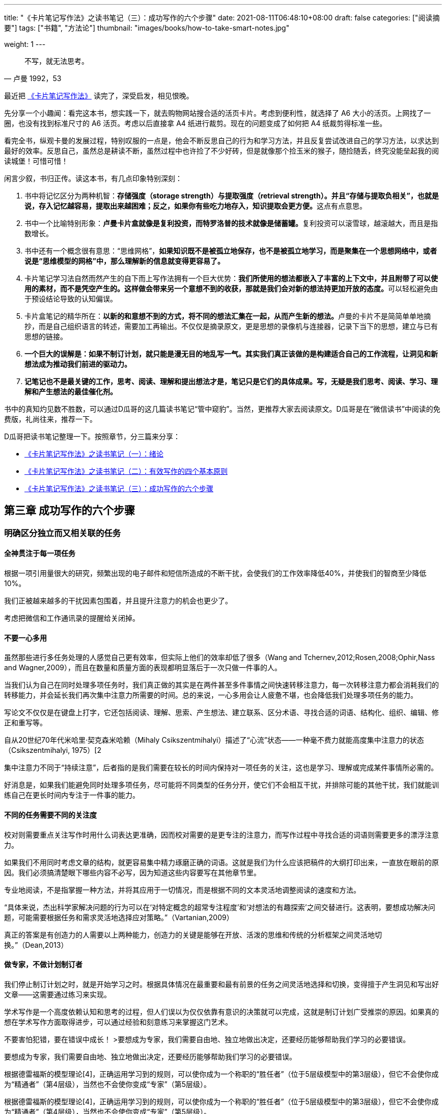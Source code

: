 ---
title: "《卡片笔记写作法》之读书笔记（三）：成功写作的六个步骤"
date: 2021-08-11T06:48:10+08:00
draft: false
categories: ["阅读摘要"]
tags: ["书籍", "方法论"]
thumbnail: "images/books/how-to-take-smart-notes.jpg"

weight: 1
---

:source-highlighter: pygments
:pygments-style: monokai
:pygments-linenums-mode: table
:source_attr: indent=0,subs="attributes,verbatim,quotes,macros"
:image_attr: align=center,width=100%
:icons: font

[quote, 卢曼 1992，53]
____
不写，就无法思考。
____

最近把 https://book.douban.com/subject/35503571/[《卡片笔记写作法》^] 读完了，深受启发，相见恨晚。

先分享一个小趣闻：看完这本书，想实践一下，就去购物网站搜合适的活页卡片。考虑到便利性，就选择了 A6 大小的活页。上网找了一圈，也没有找到标准尺寸的 A6 活页。考虑以后直接拿 A4 纸进行裁剪。现在的问题变成了如何把 A4 纸裁剪得标准一些。

看完全书，纵观卡曼的发展过程，特别叹服的一点是，他会不断反思自己的行为和学习方法，并且反复尝试改进自己的学习方法，以求达到最好的效率。反思自己，虽然总是耕读不断，虽然过程中也许捡了不少好砖，但是就像那个捡玉米的猴子，随捡随丢，终究没能垒起我的阅读城堡！可惜可惜！

闲言少叙，书归正传。读这本书，有几点印象特别深刻：

. 书中将记忆区分为两种机智：**存储强度（storage strength）与提取强度（retrieval strength）。并且“存储与提取负相关”，也就是说，存入记忆越容易，提取出来越困难；反之，如果你有些吃力地存入，知识提取会更方便。**这点有点意思。
. 书中一个比喻特别形象：**卢曼卡片盒就像是复利投资，而特罗洛普的技术就像是储蓄罐。**复利投资可以滚雪球，越滚越大，而且是指数增长。
. 书中还有一个概念很有意思：“思维网格”，**如果知识既不是被孤立地保存，也不是被孤立地学习，而是聚集在一个思想网络中，或者说是“思维模型的网格”中，那么理解新的信息就变得更容易了。**
. 卡片笔记学习法自然而然产生的自下而上写作法拥有一个巨大优势：**我们所使用的想法都嵌入了丰富的上下文中，并且附带了可以使用的素材，而不是凭空产生的。这样做会带来另一个意想不到的收获，那就是我们会对新的想法持更加开放的态度。**可以轻松避免由于预设结论导致的认知偏误。
. 卡片盒笔记的精华所在：**以新的和意想不到的方式，将不同的想法汇集在一起，从而产生新的想法。**卢曼的卡片不是简简单单地摘抄，而是自己组织语言的转述，需要加工再输出。不仅仅是摘录原文，更是思想的录像机与连接器，记录下当下的思想，建立与已有思想的链接。
. **一个巨大的误解是：如果不制订计划，就只能是漫无目的地乱写一气。其实我们真正该做的是构建适合自己的工作流程，让洞见和新想法成为推动我们前进的驱动力。**
. **记笔记也不是最关键的工作，思考、阅读、理解和提出想法才是，笔记只是它们的具体成果。写，无疑是我们思考、阅读、学习、理解和产生想法的最佳催化剂。**

书中的真知灼见数不胜数，可以通过D瓜哥的这几篇读书笔记“管中窥豹”。当然，更推荐大家去阅读原文。D瓜哥是在“微信读书”中阅读的免费版，礼尚往来，推荐一下。

D瓜哥把读书笔记整理一下。按照章节，分三篇来分享：

* https://www.diguage.com/post/how-to-take-smart-notes-1/[《卡片笔记写作法》之读书笔记（一）：绪论^]
* https://www.diguage.com/post/how-to-take-smart-notes-2/[《卡片笔记写作法》之读书笔记（二）：有效写作的四个基本原则^]
* https://www.diguage.com/post/how-to-take-smart-notes-3/[《卡片笔记写作法》之读书笔记（三）：成功写作的六个步骤^]

== 第三章 成功写作的六个步骤

=== 明确区分独立而又相关联的任务

==== 全神贯注于每一项任务

根据一项引用量很大的研究，频繁出现的电子邮件和短信所造成的不断干扰，会使我们的工作效率降低40%，并使我们的智商至少降低10%。

我们正被越来越多的干扰因素包围着，并且提升注意力的机会也更少了。

[sidebar]
****
考虑把微信和工作通讯录的提醒给关闭掉。
****

==== 不要一心多用

虽然那些进行多任务处理的人感觉自己更有效率，但实际上他们的效率却低了很多（Wang and Tchernev,2012;Rosen,2008;Ophir,Nass and Wagner,2009），而且在数量和质量方面的表现都明显落后于一次只做一件事的人。

当我们认为自己在同时处理多项任务时，我们真正做的其实是在两件甚至多件事情之间快速转移注意力，每一次转移注意力都会消耗我们的转移能力，并会延长我们再次集中注意力所需要的时间。总的来说，一心多用会让人疲惫不堪，也会降低我们处理多项任务的能力。

写论文不仅仅是在键盘上打字，它还包括阅读、理解、思索、产生想法、建立联系、区分术语、寻找合适的词语、结构化、组织、编辑、修正和重写等。

自从20世纪70年代米哈里·契克森米哈赖（Mihaly Csikszentmihalyi）描述了“心流”状态——一种毫不费力就能高度集中注意力的状态（Csikszentmihalyi, 1975）[2

集中注意力不同于“持续注意”，后者指的是我们需要在较长的时间内保持对一项任务的关注，这也是学习、理解或完成某件事情所必需的。

好消息是，如果我们能避免同时处理多项任务，尽可能将不同类型的任务分开，使它们不会相互干扰，并排除可能的其他干扰，我们就能训练自己在更长时间内专注于一件事的能力。

==== 不同的任务需要不同的关注度

校对则需要重点关注写作时用什么词表达更准确，因而校对需要的是更专注的注意力，而写作过程中寻找合适的词语则需要更多的漂浮注意力。

如果我们不用同时考虑文章的结构，就更容易集中精力琢磨正确的词语。这就是我们为什么应该把稿件的大纲打印出来，一直放在眼前的原因。我们必须搞清楚眼下哪些内容不必写，因为知道这些内容要写在其他章节里。

专业地阅读，不是指掌握一种方法，并将其应用于一切情况，而是根据不同的文本灵活地调整阅读的速度和方法。

“具体来说，杰出科学家解决问题的行为可以在‘对特定概念的超常专注程度’和‘对想法的有趣探索’之间交替进行。这表明，要想成功解决问题，可能需要根据任务和需求灵活地选择应对策略。”（Vartanian,2009）

真正的答案是有创造力的人需要以上两种能力，创造力的关键是能够在开放、活泼的思维和传统的分析框架之间灵活地切换。”（Dean,2013）

==== 做专家，不做计划制订者

我们停止制订计划之时，就是开始学习之时。根据具体情况在最重要和最有前景的任务之间灵活地选择和切换，变得擅于产生洞见和写出好文章——这需要通过练习来实现。

学术写作是一个高度依赖认知和思考的过程，但人们误以为仅仅依靠有意识的决策就可以完成，这就是制订计划广受推崇的原因。如果真的想在学术写作方面取得进步，可以通过经验和刻意练习来掌握这门艺术。

不要害怕犯错，要在错误中成长！
>要想成为专家，我们需要自由地、独立地做出决定，还要经历能够帮助我们学习的必要错误。

要想成为专家，我们需要自由地、独立地做出决定，还要经历能够帮助我们学习的必要错误。

根据德雷福斯的模型理论[4]，正确运用学习到的规则，可以使你成为一个称职的“胜任者”（位于5层级模型中的第3层级），但它不会使你成为“精通者”（第4层级），当然也不会使你变成“专家”（第5层级）。

根据德雷福斯的模型理论[4]，正确运用学习到的规则，可以使你成为一个称职的“胜任者”（位于5层级模型中的第3层级），但它不会使你成为“精通者”（第4层级），当然也不会使你变成“专家”（第5层级）。

[sidebar]
****
经常只是一味地循规蹈矩，只会在“别人的规则”里打转！
****

这里所说的直觉不是指某种神秘的力量，而是一种融入了过去的经验，通过无数次成功或失败的反馈循环，深入学习、反复实践的沉淀。

==== 写下来为大脑减负

心理学家过去在谈到短期记忆容量时的看法是一致的：我们最多可以同时在脑海中保存7±2件事（Miller,1956）。

我们所理解的事物都是有联系的，或是通过规则、理论、描述，或是通过纯逻辑、心理模型或解释。而卢曼卡片盒的目的就是专门建立这类有意义的联系。

“蔡格尼克效应”的现象，即未完成的任务往往会占据我们的短期记忆，直到它们被完成。

拥有“平静如水的大脑”的秘诀是把所有的琐事从我们的短期记忆中清除出去，既然不可能立刻一次性解决所有问题，那么唯一的办法就是借助一个可靠的外部系统，把所有关于烦人的待办事项想法都保存进去，并相信它们不会丢失。

第一步是将“写作”这个不确定的任务分解成不同的可以一次性完成的小块任务。第二步是确保我们始终把思考的结果写下来，包括可能与进一步的探究之间存在联系的内容。

==== 减少做决定

我们的大脑除了一次只能专注于一件事的注意力，和一次最多只能容纳七件事的短期记忆，第三种有限的资源就是驱动力或意志力。

处理这种限制时，最聪明的方法是“欺骗”。与其强迫自己去做一些不喜欢做的事情，不如想办法让我们感觉自己喜欢去做那些能够推动项目前进的事情。在不需要运用太多意志力的情况下完成需要完成的工作，这需要一种技巧，或者说是一种诡计。

一个可靠的、标准化的工作环境对我们的注意力、专注力和意志力的消耗都比较小。众所周知，决策是最令人疲惫和厌倦的工作之一，这也是为什么像比尔·盖茨这样的人只穿深蓝色或深灰色两种颜色的西装，因为这样可以让他们早上少做一个决定，把更多的决策力资源留给真正重要的事情。

如果总是用同样的笔记本做闪念笔记；总是以同样的方式从文本中提取主要观点，并且总是将它们变成同样格式的永久笔记，就可以大大减少工作期间的决策数量。让我们有更多的心力去做更有用的任务，比如试着去处理待解决的问题。

休息不仅有助于恢复精力，也对学习至关重要，休息可以让大脑处理信息并将其移入长期记忆，从而可以接受新信息（Doyle and Zakrajsek,2013）。

=== 阅读和理解

[quote, 本杰明·富兰克林]
____
我建议你在阅读时手里拿支笔，在小本子上记下你觉得常见的或可能有用的简短提示，因为这将是把这种痕迹印在你的记忆中的最好方法。
____

==== 阅读时要手中有笔

要想写好论文，你只需要对一篇好的草稿加以修改；要想写出好草稿，你只需要把一系列的笔记变成连贯的文字；为了获得连贯的文字，你只需要重新整理卡片盒里已有的笔记；所以，你真正要做的就是在阅读的时候手里有一支笔。

如果你理解了你所读到的东西，并把它融入自己的思维系统，再做成笔记添加到卡片盒中，你就已经把别人的发现和思想转化为属于自己的新想法了。

卡片盒里存放的已经是有意义且经过深思熟虑的内容，并且很多部分已经很好地排了序，因此只需要将这些笔记按顺序组织起来。

要想将这些观点融入我们自己的思维体系，并放到卡片盒里，就必须用我们自己的话对其进行转述。所谓转述，并不是要随意改变原来的意思，使之适合我们，而是用不同的文字尽可能真实地表述原意。

[sidebar]
****
转述，也可以验证自己是否理解这句话。另外，调动自己的大脑，对信息打乱重组，整合再输出。
****

卢曼对这一步骤的描述如下：“我手边总是有一张卡片，我在上面记下看过某些内容后的想法，在卡片的背面写下书目信息。看完书后，我就会翻阅我的笔记，并思考这些笔记与卡片盒里已经写好的笔记有什么关联。这意味着我在阅读时总是想着卡片盒中可能存在的联系。”（Luhmann et al.,1987）

笔记的多与少和理解的快与慢并不是最重要的，重要的是这些笔记能够为下一步写永久笔记提供尽可能大的帮助。最有帮助的是反思所读文本的框架、理论背景、方法论或视角，这意味着要像反思文本的字面内容一样反思文本的深层含义。

[sidebar]
****
做笔记，不是简单摘录，重点是笔记激发的思考和灵感，重点是笔记引发的反思和升华。好的书籍是一场饕餮盛宴，那么笔记就是其中的精华营养，但重点还是吸收营养后的自我成长！
****

有时候，写长篇摘抄的意图是好的，但这是不可持续的；有时候，只给句子画线，在空白处写评论，这几乎等于没有做笔记；而更多的时候，读书的同时并没有做笔记，对于写作而言，这几乎相当于根本没有读过这本书。

[sidebar]
****
这不就是在说我吗？😂
****

文献笔记是为了最终写成卡片盒中的永久笔记，因此它只是一个过程，不必在这上面分散太多的注意力，而永久笔记才是真正增加卡片盒价值的地方。

因为手写的速度比较慢，学生不能记下所有的讲座内容，所以相比于细节他们更关注重点，而想要记下重点，就需要先理解它。因此，选择手写笔记的学生们必须思考听到或读到的内容，否则就无法掌握论点的深层原理、观点和逻辑，这也有助于将其转换成自己的语言。

但无论你是否手写，都要记住，做笔记的根本目的是理解它，并为下一步做准备，也就是将想法转移到卡片盒中，融入自己的思想中。

[sidebar]
****
笔记重点是想法、灵感。
****

==== 保持开放的心态

当我们设定一个假设的时候，大脑就会自动进入搜索模式，扫描周围的支持数据，这既不是好的学习方法，也不是好的研究方法。更糟糕的是，我们通常甚至没有意识到这种确认偏差（或自我偏差[13]）在潜移默化地干预我们的生活。

[sidebar]
****
以前总是谈星座是说认知偏误。以为只是思维上的误导，没想到大脑也是这样的工作模式！
****

正如心理学家雷蒙德·尼克森（Raymond Nickerson）所说的那样：“如果有人试图找出人类推理中最值得关注的问题，确认偏差必将是候选答案之一”。（Nickerson,1998）

即使是最优秀的科学家和思想家也无法摆脱确认偏差。

典型的例子就是查尔斯·达尔文。

解决确认偏差的问题需要分两步：首先，把整个写作过程颠倒过来；其次，把动机从寻找证实性的事实转变为收集所有相关信息，而不去管它支持什么论点。

敞开心扉寻求洞见的第一步，也是最重要的一步，就是将我们发现论点和想法的工作方式从自上而下变为自下而上。

先集中精力于让卡片盒实现群聚效应的积累，而不要立刻决定具体要写什么，也不要一直想着自己的预设立场。为此，我们应该做到以下几点：

* 确认是否已将任务分解，并专注于理解我们所阅读的文本；
* 确保我们已经准确地为所阅读的内容做好笔记；
* 找到笔记之间的关联性，并建立联系。

当我们开始使用卡片盒时，对习惯最重要的一项转变就是将注意力从个别项目的预设立场转移到卡片盒内的开放性联系上来。

我们要有所选择，但不是以支持或反对为标准，而是以相关或不相关为标准。

如果你发现某条信息能改变你对某个问题的整个看法，你会非常兴奋。

[sidebar]
****
改变才意味着成长！
****

我们要在阅读、收集相关数据、连接思想，并思考如何将它们能很好地结合起来之后，才能得出结论，并为论证制定一个线性结构。

==== 培养抓住要点的能力

可以帮助我们驾驭文本和论文的模式不仅包括理论、概念或相应的术语，还包括我们发现的论点中的典型错误，我们采用的一般分类，能表明某一学派的写作风格，或我们从不同的见解中学习或形成的心智模式，这些模式就像一套可用于思考的巨大并不断增加的工具箱。

最好的方法可能不是摘录，而是做笔记，就是对所阅读的文本进行浓缩重写。

有效的办法是在阅读过程中时刻谨记以下问题：当文章中提出某个主张时，作者想要说明的是什么，想要排除的又是什么？比如有人提到了‘人权’，他要对比的是什么？是‘没有人权’？还是‘义务’？是一种文化的对比？还是与历史上的那些没有人权概念却依然能和平相处的人们对比？

辨别模式、质疑所用框架，并发现不同作品间差异的能力，是进行批判性思考并审视文本或谈话背后观点的先决条件。能够对问题、论断和信息进行重新构架，甚至比拥有广博的学识更重要，因为如果没有这种能力，我们就无法将知识用于实践。

==== 写下来有助于真正理解

[quote, John Searle]
____
如果你说不清楚，就表示你自己也不明白。
____


“写下来”最重要的好处是，当我们对某件事情的理解达不到自己以为能达到的程度时，它能帮助我们正视自己的观点。

重复阅读是特别危险的，这是因为存在曝光效应（mere-exposure effect）：当我们熟悉某事物的时候，会开始相信自己已经理解了，最大的问题是，我们还会对其越发喜欢（Bornstein,1989）。

[sidebar]
****
把阅读速度降低下来，把阅读质量提高上来！用心读，减少重复次数。
****

==== 在阅读过程中学习

泰利·道尔（ferry Doyle,2008）写道：“只有去做才能学。”

学习需要努力，因为我们必须思考才能理解知识，我们需要主动提取旧知识，以说服我们的大脑将其与新的想法联系起来，成为线索。

用变式、间隔、引入情境干扰，以及用测试而不是演示等方式来设计教学活动，都有一个共同的特性，即它们在学习过程中先阻碍学习，但随后往往会促进学习，这是通过训练后再测试对知识的记忆和活用能力体现出来的。

[sidebar]
****
这个学习方法有意思！
****

当我们在知道如何回答一个问题之前就尝试回答，即使我们的尝试失败了，以后也会更好地记住答案（Arnold and McDermott,2013）。

重复阅读对学习没有帮助一样，它同样对理解知识点也没有帮助。

[sidebar]
****
读书百遍，其义自见，这句话我咋理解？
****

死记硬背并不能帮助你真正学到知识。

简而言之，单纯的重复阅读没有任何意义，无论是对理解还是对学习都是如此。

详细阐释意味着要真正思考所读内容的意义，思考它如何为不同的问题和主题提供信息，以及如何将其与其他知识相结合。

[sidebar]
****
详细阐述就是用自己的话来说！只有理解了，才能说出来。
****

大脑和卡片盒有明确的分工：卡片盒负责处理细节和参考资料，存储的是一种长期的记忆资源，它能保持信息的客观性不被改变。这使得大脑可以专注于要点、更深层次的理解和学科大图景，并更具有创造力。大脑和卡片盒可以分别专注于自己最擅长的事情。

[sidebar]
****
卡片盒是维基百科，是资料库，是图书馆！而大脑是思维，是灵感，是思考。
****

=== 记卡片盒笔记

超越文本既定框架的思考能力

有经验的学术读者通常是带着问题去阅读文本，并试图结合其他可能有用的方法；而没有经验的读者则倾向于采用文本中已有问题和论证的框架，并将其作为既定的内容。优秀的读者能做的是发现某种方法的局限性，看到文本中没有提到的东西。

[sidebar]
****
批判性地看问题，比较性地吸收再加工。
****

简要描述文本的主要观点，而不是收集引文。

==== 坚持每天记几条笔记

安东尼·特罗洛普（Anthony Trollope）是19世纪最受欢迎和最高产的作家之一，他严格执行每天写一定的字数：他每天早上五点半开始，在面前放一杯咖啡和一个时钟，每15分钟至少写250字。他在自传中写道：“这让我每天能写出十多页的普通小说，如果坚持写十个月，一年就能写出三部三卷的小说。”（Trollope，2008）要知道，这还只是他在早餐之前做的事。

尽管学术写作和非小说类写作比小说类写作涉及更多其他类型的工作，但如果把卢曼的文章和书籍都计算在内，他在生产力方面还是成功地超过了特罗洛普。

卢曼卡片盒就像是复利投资，而特罗洛普的技术就像是储蓄罐。

[sidebar]
****
这个比喻好棒！
****

卢曼的卡片盒里大约有9万条笔记，听起来是一个非常庞大的数字，但这仅仅意味着，从他开始使用卡片盒进行工作的那天起，直到他去世，每天也只要写6条笔记。

[sidebar]
****
集腋成裘，积沙成塔！！
****

==== 在大脑之外思考

这里的写，不是复制，而是转化，是从一个语境到另一个语境、从一种形式到另一种形式的转化。没有任何作品是通过复制脑海中的想法而产生的。

大脑随处都能发现模式和意义，即使是在最具有随机性的事情中也是如此（Byrne,2008）。

卢曼很明确地指出：不写作，就不可能系统性地进行思考（Luhmann,1992）。

当我要写下卡片盒第一张永久笔记时，我首先要思考的问题是：这对我的研究和我在卡片盒里思考的问题有什么意义？或者说：我写下的这些内容为什么能引起我的兴趣？

“任何对社会不平等的全面分析都必须包括稀缺性带来的认知效应。参见《稀缺：我们是如何陷入贫穷与忙碌的》”。这条笔记随即又会引发进一步的问题，我可以在下面的笔记中接着讨论“为什么？”

一条笔记说明了这本书与我自己思考的相关性，另一条笔记更详细地解释了我的想法。

通过明确地写下一个事物是如何联系或引发另一个事物的，我们就能够区分和阐明不同的想法。

==== 告别死记硬背的学习

[quote, William James，1890]
____
选择是构建我们思维之船的龙骨，从容量有限的记忆来讲，选择的作用更为明显。相反，如果我们什么都记，那么大多数情况下应该与什么都没记住是一样的，并且我们再次回想某个东西时所花的时间和第一次学习它时所用的时间一样长，这样我们的思想就永远不能进步。
____

文献笔记是要存档的，这意味着如果我们不做任何处理，这些想法就会永远躺在文献管理系统中。只有将文献笔记转化到外部记忆中，也就是卡片盒中，再持续与卡片盒进行对话，这些文献笔记才有可能成为我们下一步想法的一部分。

将想法转移到外部记忆中，我们就可以放心地忘记它们。尽管这听起来很矛盾，但实际上遗忘有利于长期学习。

[sidebar]
****
总是靠脑子记忆，很多时候纠结在记不住又想记的进退两难的困境中。
****

对于学术思考和写作来说，一个人可以记住一切，反而是沉重的负担。

[sidebar]
****
物极必反！提炼，去伪存真！
****

遗忘并不是记忆的丧失，而是在我们的自主意识与长期记忆之间竖起了一道思维屏风，心理学家称这种机制为主动抑制（MacLeod,2007）。这样做的好处也很容易理解，如果没有一个非常彻底的过滤器，我们的大脑会不断地被记忆所淹没，也就无法把注意力集中在周围的事情上了。

学习不是像保存在硬盘上那样保存信息，而是在信息碎片之间建立连接和桥梁，在合适的时刻绕过抑制机制。提取强度就是使用特定的“线索”触发特定的记忆，当我们需要的时候，可以通过策略性的思考回想起最有用的信息。

[sidebar]
****
学习就像织网，不严谨地说，连接越多，收货越大！
****

对于真正的、有用的学习来说真正有帮助的是将一条信息与尽可能多的有意义的上下文联系起来，就像我们将卡片盒中的笔记相互联系起来的做法一样。刻意地建立这些联系意味着建立了一个由相互联系的想法和事实组成的自我支持的网络，这些思想和事实互为线索，相互提示。

从进化论的角度来看，我们的大脑有一种内在的偏好，就是喜欢学习有意义的信息，而对无意义的字母组合不屑一顾，这是非常科学的。

写作和学习的挑战不在于去学，而在于理解，因为我们一定能学会我们所理解的东西。

第一步是对当前内容进行足够的思考，然后我们才能写下它，第二步则是思考它对其他语境的意义。

“最近几项研究都支持这样一个假设，如果一个人用某种方法掌握一条信息后，他能以更独特的方式把记忆中的这条信息阐述出来，那么这种方式就能增强他对该信息的记忆。”（Stein et al.,1984）

学会，意味着理解了，意味着按着某种意义和已有的认知建立了联系，这样的信息是几乎不会再被遗忘的，并且一旦被正确的线索触发，这些信息还可以很稳定地被提取出来。而且，这些新学的知识可以为将来的新信息提供更多可能的联系。

卡片盒迫使我们提出许多阐述性的问题：它意味着什么？它与某事有什么联系？它与某事有什么区别？它与什么相似？卡片盒没有按主题分类，这是积极建立笔记之间联系的前提条件。只要联系是有意义的，不同的笔记之间也可以建立联系。

==== 将永久笔记添加到卡片盒中

. 在卡片盒中添加笔记，可以添加到你在该笔记中直接提及的笔记后面。如果没有所提及的笔记，也可以将其添加到最后一条笔记后面。之后，为添加完的笔记编上连续的号码。如果有必要再另立分支，借助一个软件系统，你可以随时在其他笔记“后面”续写其他笔记，因为每条笔记也都可以跟随在其他不同的笔记之后并因此成为不同笔记序列的一部分。
. 将笔记链接添加到其他已有笔记上，或者反过来，将已有笔记链接到新笔记上。
. 确保可以从索引中找到新添加的笔记，必要时在索引中添加一个条目，或者从与索引相连的笔记中引用索引。
. 构建心理模型的网格结构。

=== 发展想法

“每条笔记都是引用和反向引用系统网络中的一个元素，笔记的质量就取决于这个网格。”（Luhmann,1992）

因为卡片盒的目的不是要成为一部百科全书，而只是用于思考的工具，所以我们不需要担心它当前是否完整。只有在它对我们自己的思考有帮助时才需要写；而不必为了弥补笔记序列中的空白而写下什么。

作为我们记忆的延伸，卡片盒是我们思考的媒介，而不是思考的对象。笔记的集合会从复杂逐渐变得有秩序，我们一直从来源不同的线性文本中提取信息，并将其混合起来，直到出现新的模式。最后，我们把这些模式组合成新的线性文本。

==== 构建主题

选择关键词要慎重，不能过多，因为卡片盒不应被用作存取笔记的档案馆，而是要用作辅助思考的工具箱，所以笔记之间的引用关系要比目录与内容之间的索引关系重要得多。

[sidebar]
****
如何从摘要转换成思维的工具？这步如何做？
****

笔记是通过卡片盒中的参考网络进行组织的，大部分笔记都可以通过其他笔记被找到，因此索引的作用就只是提供笔记的入口。对于同一关键词下的笔记集群的切入点，精挑细选几条重点笔记就足够了，这样我们就可以很快地从索引笔记进入具体想要找的笔记，进而可以把写作的论点从先入为主的想法快速转移到卡片盒里相互关联的事实上，并与卡片盒进行基于事实的对话。

档案管理员会问：“哪个关键词最合适？”而写作者会问：“如果以后我已经忘记它了，我会在什么情况下偶然发现这条笔记？”这是一个至关重要的区别。

[sidebar]
****
如何从档案管理员切换到写作者？
****

作为写作者，我们处理关键词的方式有所不同。我们会看一眼卡片盒中已有的思路，并思考我们脑海中已有的问题，最后思考这条新笔记可能会对哪些已有的思路或问题提供帮助。

选择关键词时，一定要着眼于自己正在研究或感兴趣的课题，千万不要孤立地看笔记。正因为需要思考，所以这个过程不能自动化，或委托给机器或程序。

选择关键词不仅仅是一个例行程序，它是思考过程中的一个重要部分，往往会让我们对某个笔记的阐释更深入，让我们对某条笔记与其他笔记之间关系的阐释更深刻。

==== 建立智能链接

. 第一类链接是那些给你提供一个主题概述的笔记上的链接。
+
最好是简短地说明在这些笔记上可以找到什么（一两个词或一句简短的话就够了）。
+
. 第二种链接和第一种链接类似，但重要性略有降低，它用于记录卡片盒中相邻笔记所构成集群的概述。
. 还有一种链接，用来指向当前笔记在逻辑上的前一条和后一条，尽管他们在物理上并没挨着，而这也只是纸质笔记才需要的。
. 最常见的引用形式是普通的笔记到笔记的链接。

重要的是要始终牢记：建立这些链接并不是一件苦差事，也不只是对卡片盒的维护。在完成文稿的思考过程中，寻找有意义的联系是一个至关重要的环节。

==== 比较、纠正和区分笔记

如果我们忘记了一个想法，然后又想起了它，大脑仍然会像第一次遇见这个想法一样兴奋。因此，使用卡片盒会让我们的幻想破灭，但同时增加了我们在思考未知领域时向前迈进的机会，而不仅仅是感觉我们在向前迈进。

当两位作者以略微不同的方式使用同一个概念时，这一点尤其有帮助。

添加一条新笔记后，常常会导致旧想法的修正、补充或改进。

特征存在效应（the feature positive effect）。这种现象是指，我们倾向于高估（在心理上）容易获得的信息的重要性，并使我们的思维向最近获得的事实倾斜，而不一定是最相关的事实。

==== 将卡片盒作为思考的工具箱

每张闪卡都是孤立的，而没有跟理论框架的网络、我们的经验或思维模型的网格联系起来。

一个科学术语或概念只有在理论的背景下才会变得有意义，否则它就只是一个普通的词语。

查理·芒格写道：“第一条规则是，如果你只记住了一些孤立的事实，并试图硬凑起来使用，你就不可能真正理解任何事。如果事实不能在一个理论框架中相互联系，那么你就无法将它们派上用场。你的脑子里必须有一些思维模型，你必须把你的直接和间接经验运用到这些模型里。你可能已经注意到了，一些学生试图死记硬背，以此应付考试，那么，他们在学校和生活中都会失败。你必须把经验融入许多模型组成的框架中。”（M unger,1994）

真正的智者不是一个什么都知道的人，而是一个能够通过扩展资源来理解事物意义的人，这与我们需要从经验中学习的普遍但不明智的信念形成了鲜明的对比。

我们在与卡片盒共同发展：当我们在卡片盒中有意识地发展这些联系时，我们在大脑中也建立了同样的联系，并且由于有了一个可以依附的网络，我们可以更容易地记住这些事实。如果我们的学习不是作为纯粹的知识积累，而是试图建立一个可以收纳信息的理论模型和思维模型框架，我们就进入了一个学习促进学习的良性循环。

赫尔穆特·D.萨克斯这样说：“我们通过对信息的学习，保存，并在保存的基础上构建，是在创造一个丰富的相关信息网络。我们知道的信息越多，就有更多的信息钩子来连接新的信息，就越容易形成长期记忆，学习也会变得越有趣。进入学习的良性循环之后，我们长期记忆的容量和速度都似乎在实实在在地增长。另一方面，如果我们不能保存我们所学的知识，例如，没有使用有效的策略，那么学习那些建立在早期学习基础上的信息就会变得越来越困难。就会出现越来越多的知识漏洞。由于我们无法真正用新信息填补这些漏洞，学习就变成了一场艰苦的战斗，让我们疲惫不堪，甚至让我们失去了学习的乐趣。似乎我们的大脑和记忆力已经达到了容量极限，学习进入一个恶性循环。你当然更愿意进入一个良性的学习循环，所以要想记住你所学的知识，你需要建立有效的长期记忆结构。”（Sachs,2013）

他的学习建议读起来就像卡片盒的说明书：

. 关注你想记住的东西。
. 对要保存的信息进行适当的编码（其中包括考虑合适的提示）。
. 练习回忆。

==== 将卡片盒作为创意机器

[quote, 史蒂夫·乔布斯]
____
创造力只是将事物联系起来。当你向有创造力的人询问他们是如何做某件事时，他们会感到有点内疚，因为他们认为自己并没有真的在创造性地做事，只是看到了一些东西而已。
____

而我们对这些故事的迷恋却掩盖了一个事实，即所有好的想法都需要时间去积累，即使是突如其来的突破，通常也在之前有一个漫长而紧张的准备过程。

[sidebar]
****
厚积薄发！！
****

所有好的想法都需要时间去积累，即使是突如其来的突破，通常也在之前有一个漫长而紧张的准备过程。

科学史学家路德维克·弗莱克（Ludwik Fleck）写道：拥有解决某个问题的经验，对工作使用的工具和设备非常熟悉，最好是达到熟练的程度，是发现事物内在可能性的先决条件。

大多数情况下，创新并不是突然间实现的结果，而是循序渐进优化的结果。即使是开创性的模式转变，也多半是许多正确方向上的小改变的结果，而不是一个大创意的结果。这就是寻找细微差异同样很关键的原因。

==== 在卡片盒内思考

比较、区分和连接笔记是写好学术文章的基础，但琢磨和推敲想法才是产生洞见和卓越文章的关键。

要想与思想共舞，我们首先要通过抽象和再具体化的手段，把想法从原来的上下文中剥离出来。

抽象也是分析和比较概念、进行类比和组合想法的关键，尤其是涉及跨学科的工作时（Goldstone and Wilensky,2008）。

创造力不能像规则一样传授给别人，也不能像计划一样实现，但是我们可以确保我们的工作环境允许我们创造性地思考，这也有助于我们记住这些创造性的想法，尽管它们可能与直觉相悖。

独立思考的真正敌人不是外在的权威，而是我们自己的惰性。要想产生真正的新想法，更多的是需要突破旧的思维习惯，而不是提出尽可能多的想法。

[sidebar]
****
反求诸己！
****

把卡片盒变成打破自己思维习惯的工具。

当遇到新信息时，大脑要么忽略它们，要么就沿用原来的方式进行思考，而通常情况下我们甚至意识不到这个问题。

确保你真正看到你认为你看到的东西，并尽可能清楚、真实地去描述它。如果有必要的话，请反复检查。

不过我们可以养成这样一个习惯，时刻询问自己有什么东西不存在于我们所看到的整体图景中，但可能与之相关。

英国空军犯了思维上的常见错误——“幸存者偏差”（Taleb,2005）：他们只考虑了那些回来的飞机上的弹孔，但这些都是不太关键的，否则他们就回不来了；而忽略了没飞回来的飞机，它们正是因为被击中了需要额外保护的关键部位（比如油箱）才没能返航。

[sidebar]
****
关键部位打中导致飞机可能能被击落了，还飞回来毛线？！
****

如果我们试图提出有效的新想法，就必须要知道那些已经被证明不起作用的东西。

有时候，从已经有了解决方案的问题中重新发现问题比只考虑眼前的问题更加重要。

我们应该先关注问题本身：用这种特定的方式问问题，你能期望得到什么样的答案呢？还缺少哪些答案呢？

认真对待简单的想法。

简单的想法可以形成一致且复杂的理论，但复杂的想法却做不到这一点。

[sidebar]
****
有些反常规。为什么？
****

我们可以养成这样的习惯，在写下自己的想法时，总是想一想是否缺了什么；也可以做一种练习，在把笔记整理到纸盒里，并将它们与其他笔记联系起来时，提出一些好的问题。

==== 通过设限来促进创造力

卢曼的经验是使用A6纸张大小的卡片，而我们在使用应用软件时，比较好的做法是让每条笔记的信息量不超过电脑或手机的一屏，而不需要滚动滑页。

用卡片记录想法和思想时，将文献以“在哪一页，内容是什么”的形式浓缩到一条笔记上，然后和文献的书目信息一起存放到卡片盒里，再与以相同方式写下并存放在相同地方的其他笔记建立联系。

巴里·施瓦茨（Barry Schwartz）在他的《选择的悖论》（The Paradox of Choice）一书中，采用了大量的例子来说明减少选择不仅可以提高生产力，还可以增加我们的自由，甚至让我们更容易融入当下、享受当下（Schwartz,2007）。

当我们不把资源浪费在选择上，我们就能释放更多的潜能。

大量研究认为，思考能力和创造力可以在受限的条件下更为活跃（Stokes,2001;Rheinberger,1997）。

清晰的结构可以让我们探索事物的内在可能性。

对创造力和科学进步最大的威胁并不是结构和限制，而是缺乏结构和限制。没有结构，我们就无法对想法进行区分、比较或实验；没有限制，我们永远不会被迫做出决定，明白什么是值得追求的，什么是不值得追求的。

[sidebar]
****
秩序与自由
****

=== 分享你的洞见

写作本身可以让人发现事情的漏洞，直到把东西写下来，我才真正知道自己在想什么。

扩展了视野以后，我们再换个角度，来缩小视野。此时我们需要做的不再是去理解其他作者文章中的内容，也不是在卡片盒中寻找更多联系，而是要发展出自己的论点，然后用线性的文章表达出来。

==== 从头脑风暴到卡片盒风暴

[quote, 查理·芒格]
____
记住这个教训：‘一个想法或事实并不仅仅因为你很容易得到它而更有价值’。
____

测试学生对知识的记忆，并不能代表他们对知识的理解，同样，在进行头脑风暴时，能提出（实际上很有可能是回忆出）大量的想法，也不表示这些想法的质量就高。

在选择话题时，我们想找的是那些重要的、有趣的、能利用现有素材的话题，但实际上大脑却会优先考虑当前容易获得的想法。这是因为大脑提取信息的方式并不符合脑力活动的最佳要求，大脑更偏爱最近遇到的、有情感附加的、生动具体的，或者是押韵的想法（Schacter,2001;Schacter,Chiao and Mitchell,2003），而那些抽象的、模糊的、没能引起情感共鸣的，或者是听起来不顺耳的想法都会被我们置之脑后。

每当我们读到一些东西的时候，就会判断哪些值得写，然后记下来；如果这与我们的长期思考有关，对发展已有的想法有帮助，我们就会记录到永久笔记里。

此时问题的关键不再是找到一个主题来写，而是通过写作来发展我们找到的主题。

[sidebar]
****
关注想法！收集灵感！整理资料，发展灵感！
****

这就是进化论的原理：我们的工作之所以能不断推进，靠的不是事先计划，而是过程中的试错。

好的问题都有这样的特征：既相关又有趣，既不太容易回答，又有可能用现有的材料解决，或至少没有超出我们的能力范围。因此，说到寻找好问题，只是想一想是不够的。

==== 从自上而下到自下而上

如果说通过计划进行写作的过程是自上而下的，那么通过卡片盒来提出问题、发展主题、进行写作的过程就是自下而上进行的。

[sidebar]
****
功夫下在平时，集腋成裘，积沙成塔！
****

我们对已有的想法越熟悉，就会对新想法越开放，这似乎有违常理，但科学史学家们证实了这一点（Rheinberger,1997）。

他认为应该把旧的思维方式看作常规思维，如果我们意识不到自己的常规思维，就不能奢望去打破它了（Dean,2013）。

==== 在兴趣的驱动下完成任务

即使是高智商的学生，如果学习失败了，最常见的原因通常是在学习过程中看不到他们应该学习的东西的意义所在（Balduf,2009），并且没有将其与个人目标联系起来（Glynn et al.,2009），或者缺乏控制自己学习的能力和条件（Reeve and Jan,2006;Reeve,2009）。

因此，在工作的每一步，我们都可以问自己：“这件事有什么有趣的地方？”或在阅读时常常问自己：“与这件事相关的事情中，哪些值得我们记录下来？”那么，除了根据兴趣挑选信息，我们还可以对工作中遇到的问题进行详细阐释，发掘出我们以前不知道的方面，从而延伸自己的兴趣。如果我们在做研究时保持兴趣一成不变，那就太可悲了。

我们越能控制自己的工作，引导我们的工作向着我们认为有趣的、相关的方向发展，就越不需要调用意志力去强迫自己完成这件事情。只有这样，工作本身才能成为动力的源泉，这对工作的可持续发展至关重要。

[sidebar]
****
感觉有点心流的感觉！
****

当人们能够自主选择做什么时，就会有更多的精力去完成后续任务。

组织工作任务，引导项目向最有前景的方向发展，不仅可以让我们专注的时间更长，事实上还可以让我们获得更多的乐趣（Gilbert,2006）。

==== 完稿和修订

第一个关键点：确保文本具有结构化和灵活性。

第二个关键点：尝试同时写多个项目的手稿，这样才能发挥出卡片盒的真正威力。

[sidebar]
****
这是为何？
****

==== 放弃做计划才能成为专家

我们要吸取的教训是，需要对计划持普遍的怀疑态度，尤其是当计划仅仅关注结果，而不关注实际工作和实现目标所需的步骤。

另一个教训是，不是说我们无法从经验中获得成长，而是说只有获得即时反馈的经验才能让我们得到成长，并且可能需要不止一次的经验。把“写论文”这个大的挑战分解成小而便于管理的任务，有助于设定实际可行且可以定期检查的目标。

根据著名的帕金森定律，工作时预留再多的时间都不会有剩余，就像空气会充满房间的每一个角落一样（Parkinson,1957）。

==== 反复修改

如果说有一条建议值得一提，那就是牢记草稿只是草稿。

在修改草稿的过程中，最难的任务是删除那些对论点没用的东西，就像“杀死你的挚爱”一样痛苦[27]。如果不想那么痛苦，可以把那些不适用的内容转移到另一个文档中，并告诉自己以后再用它们。例如，我在写文档时，总会另建一个名叫“XX剩余部分.doc”的文档，当我需要删掉一些用不着的内容时，就会把这些内容复制到这个文档中，告诉自己之后会再审读它们，并且把它们用到其他合适的地方。当然，我从来没有再看过这些文档，但这样做确实让我修改草稿时更容易了。其他略懂心理学的人也是这样做的（Thaler,2015）。

[sidebar]
****
收集资料，经常的结果是再也不会去看！
****

=== 养成习惯

所有的行为指南和知名人士的演讲都在重复一个极其错误的道理，即我们应该养成思考所做事情的习惯。但事实恰恰相反，文明的进步，在于不断增加那些我们能够不假思索地做事情的数目。

预测一个人的长期行为非常简单。我们大概率会在一个月、一年或者两年内持续做那些我们过去做过的事情，比如像从前一样吃很多巧克力，像从前一样去健身房，以及像从前一样经常跟伴侣争吵。换句话说，好的意图通常不会持续太久。

培养新习惯的诀窍在于，不要试图与旧习惯决裂，也不要指望通过意志力逼迫自己去做，而是要有策略地建立新习惯，并逐步取代旧习惯。

每当我们阅读时，就拿起纸和笔，把最重要、最有趣的内容记下来。有了这个习惯以后，我们就能在卡片盒里将这些发现转化为永久笔记，并与卡片盒里的其他笔记联系起来。

当别人看书就只是在一些句子下画线，或者做一些不系统的笔记，最后这些笔记没有派上用场，在掌握了卡片笔记写作法以后，就会替这些人难过。

处理好小事情的重要性怎么夸大也不为过。我们不仅容易被世俗的思想分散注意力，而且当我们不将其外化时，我们也会经常忘记一些小而重要的事情。这就是为什么清单对于任何重要事情都如此重要（Gawande,2010）。

== 后记

卡片盒不仅有助于提高写作效率，也有助于严谨求学类内容的长期学习。

主要原因在于，书中介绍的以自己的理解和兴趣为导向的、长期的、跨主题的笔记结构，与大学里模块化、分门别类、自上而下的课程组织方式有很大的区别。

学习、思考和写作不应该是为了积累知识，而是要让自己成为一个具有不同思维方式的人，这就要求我们要根据新的经验和事实，对自己的思维习惯提出质疑。

到最后，学生们的压力都很大，而压力越大、就越会倾向于坚持自己原有的处理方式，即使正是因为原有的处理方式从一开始就在产生问题、导致压力，学生们也很难改变原有的行为。这就是所谓的隧道效应（M ullainathan and Shafir,2013）。

阅读、思考、写作，这些是你无论如何都要做的事

== 卡片笔记写作法实践

有时候一本书，或者一套思想体系，会改变一个人的命运。

选择使用何种工具，不取决于工具本身功能的丰富程度，而取决于适用的情境和需求。

当意识到许多领域自己不需要关心的时候，那个值得关心的问题自然就会从众多知识积累中浮现出来。

●输入：将写卡片当作刻意练习，尽可能多地把自己想法和感兴趣的知识捕捉下来，但避免不经思考地摘录。●输出：重要的不是文采，而是内化知识，并获得高质量的反馈。●实践：不断地通过实践检验知识，建立知识之间的连接，同时建立输入和输出之间的循环。

消费信息的时候，不断地记录就是一个解释的过程，也是一个向大脑“写入”的过程。

没必要刻意分类，让结构自然生长。

所以每个人的知识体系都不一样，最终一定是个性化的、不断生长的、自下而上的。传统的分类方式无法满足这种生长的状态。

我们所定义的“输出”很简单，就是把自己的知识和想法呈现出来。其目的是为了做思维的“刻意练习”，而在“刻意练习”中，完成比完美重要；同时，在不断地练习中获得高质量的反馈也非常重要。

一个好的问题，胜过许多好的答案。

像原子样的笔记，一次一件事。这样既能快速掌握事情的全部，也方便在不同的话题间建立联系。记录太宽泛很难聚焦，太零碎又会让连接模糊。

除了积累和讨论，最重要是实践知识。此处的实践并不是整理成文对外输出，而是真正地将理念变成决策，观察决策和结果之间影响。

许多小知识点附挂在了一个结构上。当需要用这个领域知识的时候，只要大概回忆起对应的结构，许多对应的知识点就能顺势提取。

《程序员的修炼之道》的作者安德鲁·亨特（Andrew Hunt）有一个观念值得思考：你应该像管理金融投资组合一样来管理知识。

重要的不是更好地记录，而是更好地思考。


